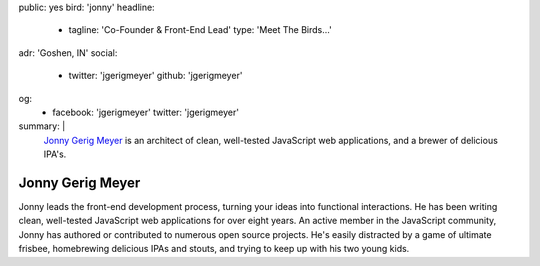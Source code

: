 public: yes
bird: 'jonny'
headline:
  - tagline: 'Co-Founder & Front-End Lead'
    type: 'Meet The Birds…'
adr: 'Goshen, IN'
social:
  - twitter: 'jgerigmeyer'
    github: 'jgerigmeyer'
og:
  - facebook: 'jgerigmeyer'
    twitter: 'jgerigmeyer'
summary: |
  `Jonny Gerig Meyer`_
  is an architect of clean,
  well-tested JavaScript web applications,
  and a brewer of delicious IPA's.

  .. _Jonny Gerig Meyer: /birds/#bird-jonny


Jonny Gerig Meyer
=================

Jonny leads the front-end development process,
turning your ideas into functional interactions.
He has been writing clean,
well-tested JavaScript web applications
for over eight years.
An active member in the JavaScript community,
Jonny has authored or contributed to
numerous open source projects.
He's easily distracted by a game of ultimate frisbee,
homebrewing delicious IPAs and stouts,
and trying to keep up with his two young kids.

